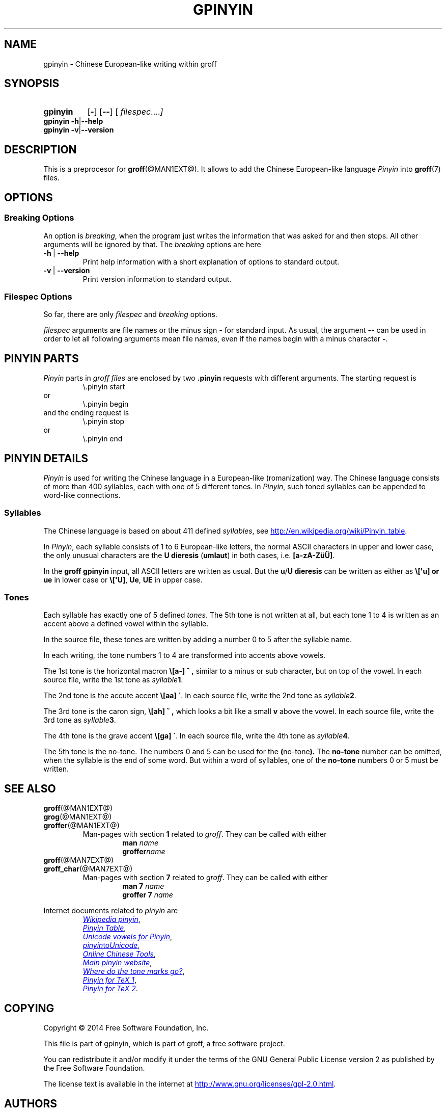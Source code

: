 .TH GPINYIN @MAN1EXT@ "@MDATE@" "Groff Version @VERSION@"
.SH NAME
gpinyin \- Chinese European-like writing within groff
.
.SH "SYNOPSIS"
.\" The .SH was moved to this place in order to appease `apropos'.
.
.\" --------------------------------------------------------------------
.\" Legalese
.\" --------------------------------------------------------------------
.
.de co
Copyright \[co] 2014 Free Software Foundation, Inc.

This file is part of gpinyin, which is part of groff, a free software
project.

You can redistribute it and/or modify it under the terms of the GNU
General Public License version 2 as published by the Free Software
Foundation.

The license text is available in the internet at
.UR http://www.gnu.org/licenses/gpl-2.0.html
.UE .
..
.
.de au
This file was written by Bernd Warken <groff-bernd.warken-72@web.de>.
..
.
.\" --------------------------------------------------------------------
.\" Characters
.\" --------------------------------------------------------------------
.
.ie t .ds EL \f[S]\N'188'\f[P]
.el .ds EL \&.\|.\|.\&\
.\" ie t .char \[Ellipsis] \f[S]\N'188'\f[P]
.\" el .char \[Ellipsis] \&.\|.\|.\&\
.\" called with \[Ellipsis]
.
.
.\" --------------------------------------------------------------------
.\" SH "SYNOPSIS"
.\" --------------------------------------------------------------------
.
.SY gpinyin
.OP \-
.OP \-\-
.OP \& "\%filespec \*(EL"
.YS
.
.BR "gpinyin -h" | --help
.br
.BR "gpinyin -v" | --version
.
.
.\" --------------------------------------------------------------------
.SH DESCRIPTION
.\" --------------------------------------------------------------------
.
This is a preprocesor for
.BR \%groff (@MAN1EXT@).
.
It allows to add the Chinese European-like language
.I Pinyin
into
.BR groff (7)
files.
.
.
.\" --------------------------------------------------------------------
.SH "OPTIONS"
.\" --------------------------------------------------------------------
.
.\" --------------------------------------------------------------------
.SS "Breaking Options"
.\" --------------------------------------------------------------------
.
An option is
.IR breaking ,
when the program just writes the information that was asked for and
then stops.
.
All other arguments will be ignored by that.
.
The
.I breaking
options are here
.
.TP
.B -h\~\fR|\fB\~--help
Print help information with a short explanation of options to standard
output.
.
.
.TP
.B -v\~\fR|\fB\~--version
Print version information to standard output.
.
.
.\" --------------------------------------------------------------------
.SS "Filespec Options"
.\" --------------------------------------------------------------------
.
So far, there are only
.I filespec
and
.I breaking
options.
.
.
.P
.I filespec
arguments are file names or the minus sign
.B \-
for standard input.
.
As usual, the argument
.B \-\-
can be used in order to let all following arguments mean file names,
even if the names begin with a minus character
.BR \- .
.
.
.\" --------------------------------------------------------------------
.SH "PINYIN PARTS"
.\" --------------------------------------------------------------------
.
.I Pinyin
parts in
.I groff files
are enclosed by two
.B .pinyin
requests with different arguments.
.
The starting request is
.RS
.EX
\e.pinyin start
.EE
.RE
or
.RS
.EX
\e.pinyin begin
.EE
.RE
and the ending request is
.RS
.EX
\e.pinyin stop
.EE
.RE
or
.RS
.EX
\e.pinyin end
.EE
.RE
.
.
.\" --------------------------------------------------------------------
.SH "PINYIN DETAILS"
.\" --------------------------------------------------------------------
.
.I Pinyin
is used for writing the Chinese language in a European-like
(romanization) way.
.
The Chinese language consists of more than 400 syllables, each with
one of 5 different tones.
.
In
.IR Pinyin ,
such toned syllables can be appended to word-like connections.
.
.
.\" --------------------------------------------------------------------
.SS "Syllables"
.\" --------------------------------------------------------------------
.
The Chinese language is based on about 411 defined
.IR syllables ,
see
.UR http://en.wikipedia.org/wiki/Pinyin_table
.UE .
.
.
.P
In
.IR Pinyin ,
each syllable consists of 1 to 6 European-like letters, the normal
ASCII characters in upper and lower case, the only unusual characters
are the
.BR "U dieresis " ( umlaut )
in both cases, i.e.
.BR [a-zA-ZüÜ] .
.
.
.P
In the
.B groff gpinyin
input,
all ASCII letters are written as usual.
.
But the
.BR u / U
.B dieresis
can be written as either as
.B \e[\[aq]u] or
.B ue
in lower case or
.BR \e[\[aq]U] ,
.BR Ue ,
.B UE
in upper case.
.
.
.\" --------------------------------------------------------------------
.SS "Tones"
.\" --------------------------------------------------------------------
.
Each syllable has exactly one of 5 defined
.IR tones .
.
The 5th tone is not written at all, but each tone 1 to 4 is written
as an accent above a defined vowel within the syllable.
.
.
.P
In the source file, these tones are written by adding a number 0 to 5
after the syllable name.
.
.
.P
In each writing, the tone numbers 1 to 4 are transformed into accents
above vowels.
.
.
.P
The 1st tone is the horizontal macron
.BR \e[a\-]
.B \[a-] ,
similar to a minus or sub character, but on top of the vowel.
.
In each source file, write the 1st tone as
.IB "syllable" 1\fR.
.
.
.P
The 2nd tone is the accute accent
.B \e[aa]
.BR \[aa] .
.
In each source file, write the 2nd tone as
.IB "syllable" 2\fR.
.
.
.P
The 3rd tone is the caron sign,
.BR \e[ah]
.B \[ah] ,
which looks a bit like a small
.B v
above the vowel.
.
In each source file, write the 3rd tone as
.IB "syllable" 3\fR.
.
.
.P
The 4th tone is the grave accent
.B \e[ga]
.BR \[ga] .
.
In each source file, write the 4th tone as
.IB "syllable" 4\fR.
.
.
.P
The 5th tone is the no-tone.
.
The numbers 0 and 5 can be used for the
.BR ( no-tone ).
.
The
.B no-tone
number can be omitted, when the syllable is the end of some word.
.
But within a word of syllables, one of the
.B no-tone
numbers 0 or 5 must be written.
.
.
.\" --------------------------------------------------------------------
.SH "SEE ALSO"
.\" --------------------------------------------------------------------
.
.TP
.BR \%groff (@MAN1EXT@)
.TQ
.BR \%grog (@MAN1EXT@)
.TQ
.BR \%groffer (@MAN1EXT@)
Man\-pages with section
.B 1
related to
.IR groff .
.
They can be called with either
.RS
.RS
.EX
.BI man " name"
.BI groffer "name"
.EE
.RE
.RE
.
.
.TP
.BR \%groff (@MAN7EXT@)
.TQ
.BR \%groff_char (@MAN7EXT@)
Man\-pages with section
.B 7
related to
.IR groff .
.
They can be called with either
.RS
.RS
.EX
.BI "man 7" " name"
.BI "groffer 7" " name"
.EE
.RE
.RE
.
.
.P
Internet documents related to
.I pinyin
are
.RS
.br
.UR http://\:en.wikipedia.org/\:wiki/\:Pinyin
.I Wikipedia pinyin
.UE ,
.
.br
.UR http://\:en.wikipedia.org/\:wiki/\:Pinyin_table
.I Pinyin Table
.UE ,
.
.br
.UR http://\;www.sino.uni-heidelberg.de/\:course_resources/\:s02/\:\
py-vowels.htm
.I Unicode vowels for Pinyin 
.UE ,
.
.br
.UR http://\:www.foolsworkshop.com/\:ptou/\:index.html
.IR pinyin to Unicode
.UE ,
.
.br
.UR http://\:www.mandarintools.com/
.I Online Chinese Tools
.UE ,
.
.br
.UR http://\:www.pinyin.info/\:index.html
.I Main pinyin website
.UE ,
.
.br
.UR http://\:www.pinyin.info/\:rules/\:where.html
.I Where do the tone marks go?
.UE ,
.
.br
.UR http://\:git.savannah.gnu.org/\:gitweb/\:\
?p=cjk.git;a=blob_plain;f=doc/\:pinyin.txt;hb=HEAD
.I Pinyin for TeX 1
.UE ,
.
.br
.UR http://\:git.savannah.gnu.org/\:gitweb/\:\
?p=cjk.git;a=blob_plain;f=texinput/p\:inyin.sty;hb=HEAD
.I Pinyin for TeX 2
.UE .
.
.RE
.
.
.\" --------------------------------------------------------------------
.SH "COPYING"
.\" --------------------------------------------------------------------
.co
.\" --------------------------------------------------------------------
.SH "AUTHORS"
.\" --------------------------------------------------------------------
.au
.
.
.\" --------------------------------------------------------------------
.\" Emacs settings
.\" --------------------------------------------------------------------
.
.\" Local Variables:
.\" mode: nroff
.\" End:
